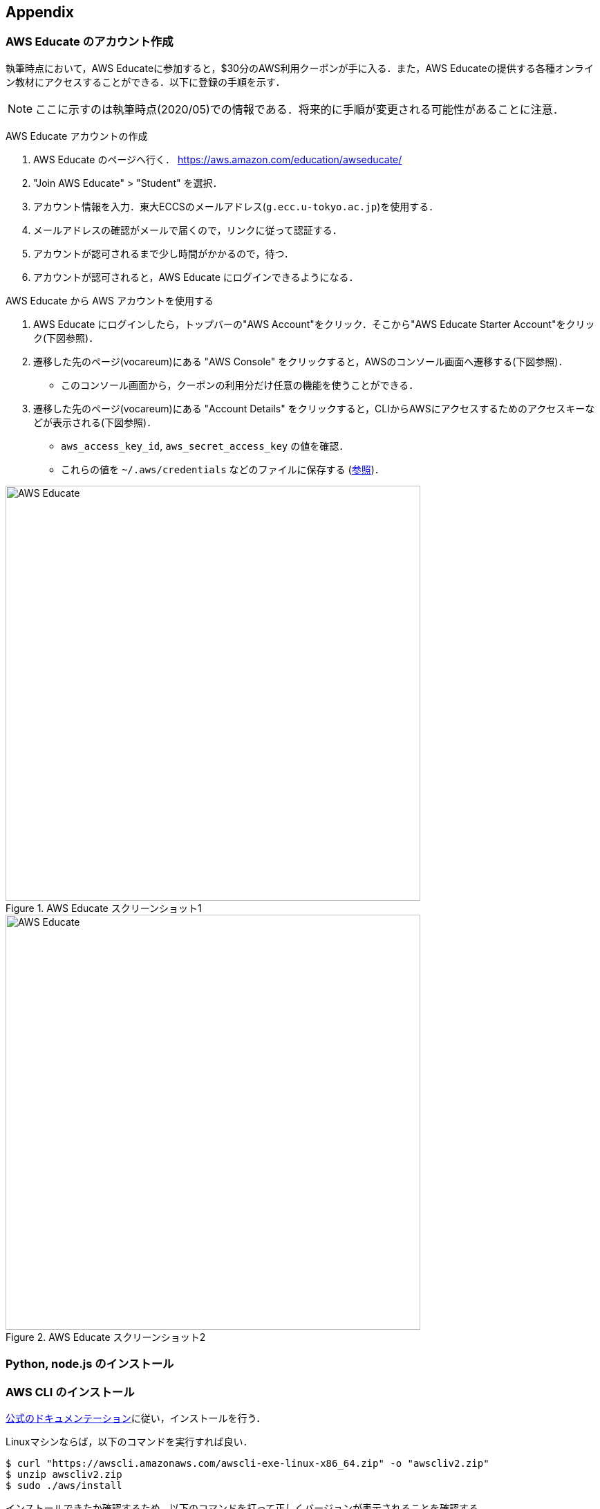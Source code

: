 == Appendix

[[appendix_aws_account]]
=== AWS Educate のアカウント作成

執筆時点において，AWS Educateに参加すると，$30分のAWS利用クーポンが手に入る．また，AWS Educateの提供する各種オンライン教材にアクセスすることができる．以下に登録の手順を示す．

[NOTE]
====
ここに示すのは執筆時点(2020/05)での情報である．将来的に手順が変更される可能性があることに注意．
====

AWS Educate アカウントの作成

. AWS Educate のページへ行く． https://aws.amazon.com/education/awseducate/
. "Join AWS Educate" > "Student" を選択．
. アカウント情報を入力．東大ECCSのメールアドレス(`g.ecc.u-tokyo.ac.jp`)を使用する．
. メールアドレスの確認がメールで届くので，リンクに従って認証する．
. アカウントが認可されるまで少し時間がかかるので，待つ．
. アカウントが認可されると，AWS Educate にログインできるようになる．

AWS Educate から AWS アカウントを使用する

. AWS Educate にログインしたら，トップバーの"AWS Account"をクリック．そこから"AWS Educate Starter Account"をクリック(下図参照)．
. 遷移した先のページ(vocareum)にある "AWS Console" をクリックすると，AWSのコンソール画面へ遷移する(下図参照)．
** このコンソール画面から，クーポンの利用分だけ任意の機能を使うことができる．
. 遷移した先のページ(vocareum)にある "Account Details" をクリックすると，CLIからAWSにアクセスするためのアクセスキーなどが表示される(下図参照)．
** `aws_access_key_id`, `aws_secret_access_key` の値を確認．
** これらの値を `~/.aws/credentials` などのファイルに保存する (https://docs.aws.amazon.com/cli/latest/userguide/cli-chap-configure.html[参照])．

.AWS Educate スクリーンショット1
image::imgs/aws_educate.png[AWS Educate, 600, align="center"]

.AWS Educate スクリーンショット2
image::imgs/aws_educate_account.png[AWS Educate, 600, align="center"]


[[python_nodejs_install]]
=== Python, node.js のインストール

[[aws_cli_install]]
=== AWS CLI のインストール

https://docs.aws.amazon.com/cli/latest/userguide/install-cliv2.html[公式のドキュメンテーション]に従い，インストールを行う．

Linuxマシンならば，以下のコマンドを実行すれば良い．

[source, bash]
----
$ curl "https://awscli.amazonaws.com/awscli-exe-linux-x86_64.zip" -o "awscliv2.zip"
$ unzip awscliv2.zip
$ sudo ./aws/install
----

インストールできたか確認するため，以下のコマンドを打って正しくバージョンが表示されることを確認する．

[source, bash]
----
$ aws --version
----

インストールができたら，以下のコマンドにより初期設定を行う (https://docs.aws.amazon.com/cli/latest/userguide/cli-chap-configure.html[参照])．

[source, bash]
----
$ aws configure
----

コマンドを実行すると， `AWS Access Key ID`, `AWS Secret Access Key` を入力するよう指示される．これらの認証情報の取得については <<appendix_aws_account>> を参照．コマンドは加えて，`Default region name` を訊いてくる．ここには `ap-northeast-1` (東京リージョン)を指定するのがよい．最後の `Default output format` は `JSON` としておくとよい．

[NOTE]
====
上記を完了すると，  `~/.aws/credentials` と `~/.aws/config`　という名前のファイルに設定が保存されているはずである．念の為，中身をしてみるとよい．

[source, bash]
----
$ cat ~/.aws/credentials
$ cat ~/.aws/config
----
====

[[aws_cdk_install]]
=== AWS CDK のインストール

https://docs.aws.amazon.com/cdk/latest/guide/getting_started.html[公式ドキュメント]に従いインストールを行う．

node.js がインストールされてれば，基本的に以下のコマンドを実行すれば良い．

[source, bash]
----
$ npm install -g aws-cdk
----

[NOTE]
====
本書のハンズオンはAWS CDK version 1.44.0 で開発した．CDK は開発途上のライブラリなので，将来的にAPIが変更される可能性がある．APIの変更によりエラーが生じた場合は， version 1.44.0 を使用することを推奨する．

[source bash]
----
$ npm install -g aws-cdk@1.44
----
====

インストールできたか確認するため，以下のコマンドを打って正しくバージョンが表示されることを確認する．

[source, bash]
----
$ cdk --version
----

インストールができたら，以下のコマンドによりAWS側の初期設定を行う．これは一度実行すればOK．

[source, bash]
----
$ cdk bootstrap
----

[NOTE]
====
`cdk bootstrap` を実行するときは，AWSの認証情報とリージョンが正しく設定されていることを確認する．デフォルトでは `~/.aws/config` にあるデフォルトのプロファイルが使用される．デフォルト以外のプロファイルを用いるときは `AWS_ACCESS_KEY_ID` などの環境変数を設定する (https://docs.aws.amazon.com/cdk/latest/guide/getting_started.html[参照])．
====

